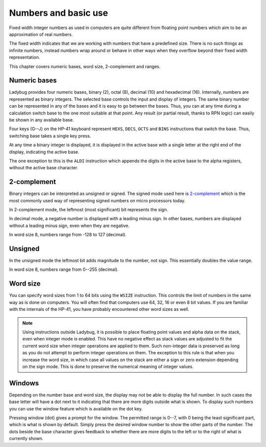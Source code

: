 *********************
Numbers and basic use
*********************

Fixed width integer numbers as used in computers are quite different
from floating point numbers which aim to be an approximation of real
numbers.

The fixed width indicates that we are working with numbers that have a
predefined size. There is no such things as infinite numbers, instead
numbers wrap around or behave in other ways when they overflow beyond
their fixed width representation.

This chapter covers numeric bases, word size, 2-complement and
ranges.


.. index:: numeric bases, bases; numeric, hexadecimal, decimal, octal, binary

Numeric bases
=============

Ladybug provides four numeric bases, binary (2), octal (8),
decimal (10) and hexadecimal (16). Internally, numbers are represented
as binary integers. The selected base controls the input and display
of integers. The same binary number can be represented in any of the
bases and it is easy to go between the bases. Thus, you can at any
time during a calculation switch base to the one most suitable at that
point. Any result (or partial result, thanks to RPN logic) can easily
be shown in any available base.

Four keys (G--J) on the HP-41 keyboard represent ``HEXS``, ``DECS``,
``OCTS`` and ``BINS`` instructions that switch the base. Thus,
switching base takes a single key press.

At any time a binary integer is displayed, it is displayed in the
active base with a single letter at the right end of the display,
indicating the active base.

The one exception to this is the ``ALDI`` instruction which appends
the digits in the active base to the alpha registers, without the
active base character.


.. index:: signed mode, 2-complement mode, mode; 2-complement mode; signed

2-complement
============

Binary integers can be interpreted as unsigned or signed. The signed
mode used here is `2-complement
<https://en.wikipedia.org/wiki/Two's_complement>`_ which is the most
commonly used way of representing signed numbers on micro processors
today.

In 2-complement mode, the leftmost (most significant) bit represents
the sign.

In decimal mode, a negative number is displayed with a leading minus
sign. In other bases, numbers are displayed without a leading minus
sign, even when they are negative.

In word size 8, numbers range from -128 to 127 (decimal).


.. index:: unsigned mode, mode; unsigned

Unsigned
========

In the unsigned mode the leftmost bit adds magnitude to the number,
not sign. This essentially doubles the value range.

In word size 8, numbers range from 0--255 (decimal).


.. index:: word size, sign extension

Word size
=========

You can specify word sizes from 1 to 64 bits using the ``WSIZE``
instruction. This controls the limit of numbers in the same way as is
done on computers. You will often find that computers use 64, 32, 16
or even 8 bit values. If you are familiar with the internals of the
HP-41, you have probably encountered other word sizes as well.

.. note::
   Using instructions outside Ladybug, it is possible to place
   floating point values and alpha data on the stack, even when
   integer mode is enabled. This have no negative effect as stack
   values are adjusted to fit the current word size when integer
   operations are applied to them. Such non-integer data is preserved
   as long as you do not attempt to perform integer operations on
   them. The exception to this rule is that when you increase the word
   size, in which case all values on the stack are either a sign or
   zero extension depending on the sign mode. This is done to preserve
   the numerical meaning of integer values.


.. index:: windows, display windows

Windows
=======

Depending on the number base and word size, the display may not be
able to display the full number. In such cases the base letter will
have a dot next to it indicating that there are more digits outside
what is shown. To display such numbers you can use the window feature
which is available on the dot key.

Pressing window (dot) gives a prompt for the window. The permitted
range is 0--7, with 0 being the least significant part, which is what
is shown by default. Simply press the desired window number to show
the other parts of the number. The dots beside the base character
gives feedback to whether there are more digits to the left or to the
right of what is currently shown.

